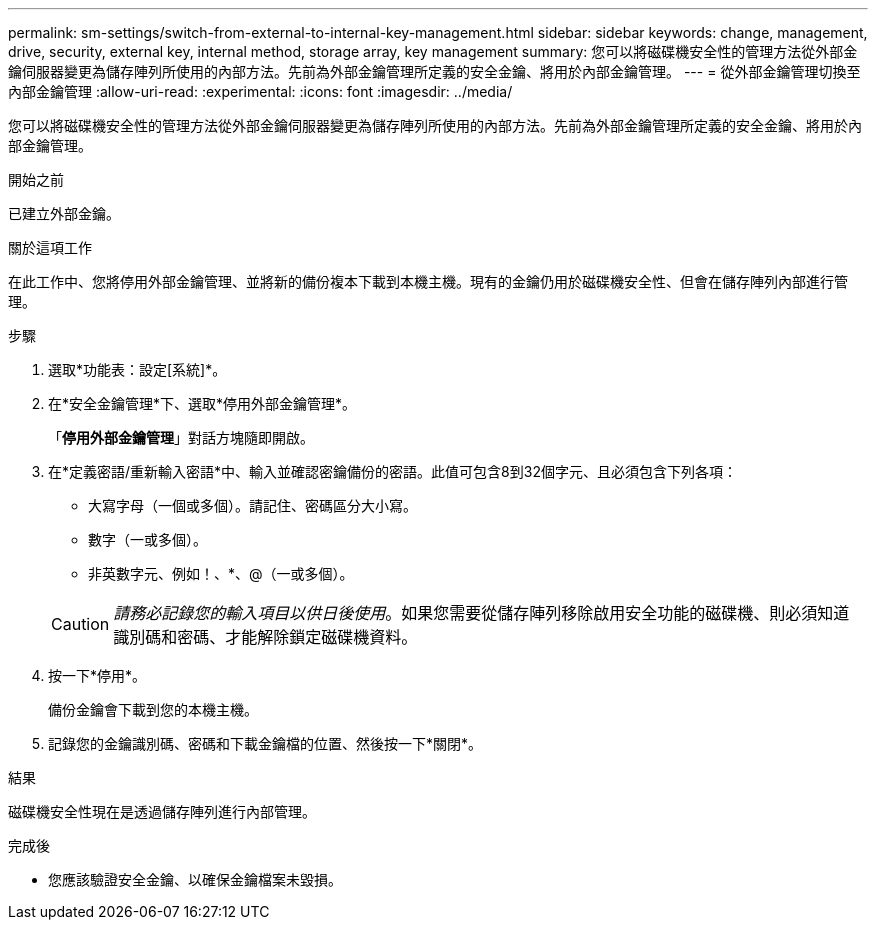 ---
permalink: sm-settings/switch-from-external-to-internal-key-management.html 
sidebar: sidebar 
keywords: change, management, drive, security, external key, internal method, storage array, key management 
summary: 您可以將磁碟機安全性的管理方法從外部金鑰伺服器變更為儲存陣列所使用的內部方法。先前為外部金鑰管理所定義的安全金鑰、將用於內部金鑰管理。 
---
= 從外部金鑰管理切換至內部金鑰管理
:allow-uri-read: 
:experimental: 
:icons: font
:imagesdir: ../media/


[role="lead"]
您可以將磁碟機安全性的管理方法從外部金鑰伺服器變更為儲存陣列所使用的內部方法。先前為外部金鑰管理所定義的安全金鑰、將用於內部金鑰管理。

.開始之前
已建立外部金鑰。

.關於這項工作
在此工作中、您將停用外部金鑰管理、並將新的備份複本下載到本機主機。現有的金鑰仍用於磁碟機安全性、但會在儲存陣列內部進行管理。

.步驟
. 選取*功能表：設定[系統]*。
. 在*安全金鑰管理*下、選取*停用外部金鑰管理*。
+
「*停用外部金鑰管理*」對話方塊隨即開啟。

. 在*定義密語/重新輸入密語*中、輸入並確認密鑰備份的密語。此值可包含8到32個字元、且必須包含下列各項：
+
** 大寫字母（一個或多個）。請記住、密碼區分大小寫。
** 數字（一或多個）。
** 非英數字元、例如！、*、@（一或多個）。


+
[CAUTION]
====
_請務必記錄您的輸入項目以供日後使用_。如果您需要從儲存陣列移除啟用安全功能的磁碟機、則必須知道識別碼和密碼、才能解除鎖定磁碟機資料。

====
. 按一下*停用*。
+
備份金鑰會下載到您的本機主機。

. 記錄您的金鑰識別碼、密碼和下載金鑰檔的位置、然後按一下*關閉*。


.結果
磁碟機安全性現在是透過儲存陣列進行內部管理。

.完成後
* 您應該驗證安全金鑰、以確保金鑰檔案未毀損。

